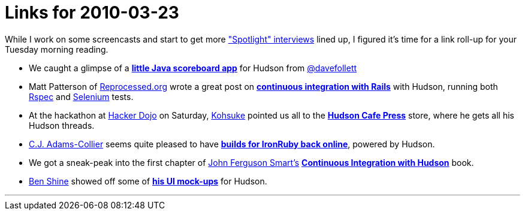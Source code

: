 = Links for 2010-03-23
:page-layout: blog
:page-tags: mailing list
:page-author: rtyler

While I work on some screencasts and start to get more link:/blog/tags/interview["Spotlight" interviews] lined up, I figured it's time for a link roll-up for your Tuesday morning reading.

* We caught a glimpse of a *https://twitpic.com/152xhr[little Java scoreboard app]* for Hudson from https://twitter.com/davefollett[@davefollett]
* Matt Patterson of https://reprocessed.org/[Reprocessed.org] wrote a great post on *https://reprocessed.org/blog/easy_rails_ci_with_hudson[continuous integration with Rails]* with Hudson, running both https://en.wikipedia.org/wiki/RSpec[Rspec] and https://seleniumhq.org/[Selenium] tests.
* At the hackathon at https://twitter.com/hackerdojo[Hacker Dojo] on Saturday, https://twitter.com/kohsukekawa[Kohsuke] pointed us all to the *https://www.cafepress.com/hudson_ci[Hudson Cafe Press]* store, where he gets all his Hudson threads.
* https://twitter.com/cjadamscollier[C.J. Adams-Collier] seems quite pleased to have *https://wp.colliertech.org/cj/?p=795[builds for IronRuby back online]*, powered by Hudson.
* We got a sneak-peak into the first chapter of https://twitter.com/wakaleo[John Ferguson Smart's] *http://www.wakaleo.com/books/continuous-integration-with-hudson-the-book[Continuous Integration with Hudson]* book.
* https://twitter.com/bshine[Ben Shine] showed off some of *https://wiki.jenkins.io/display/JENKINS/UI+Mockups[his UI mock-ups]* for Hudson.

'''
